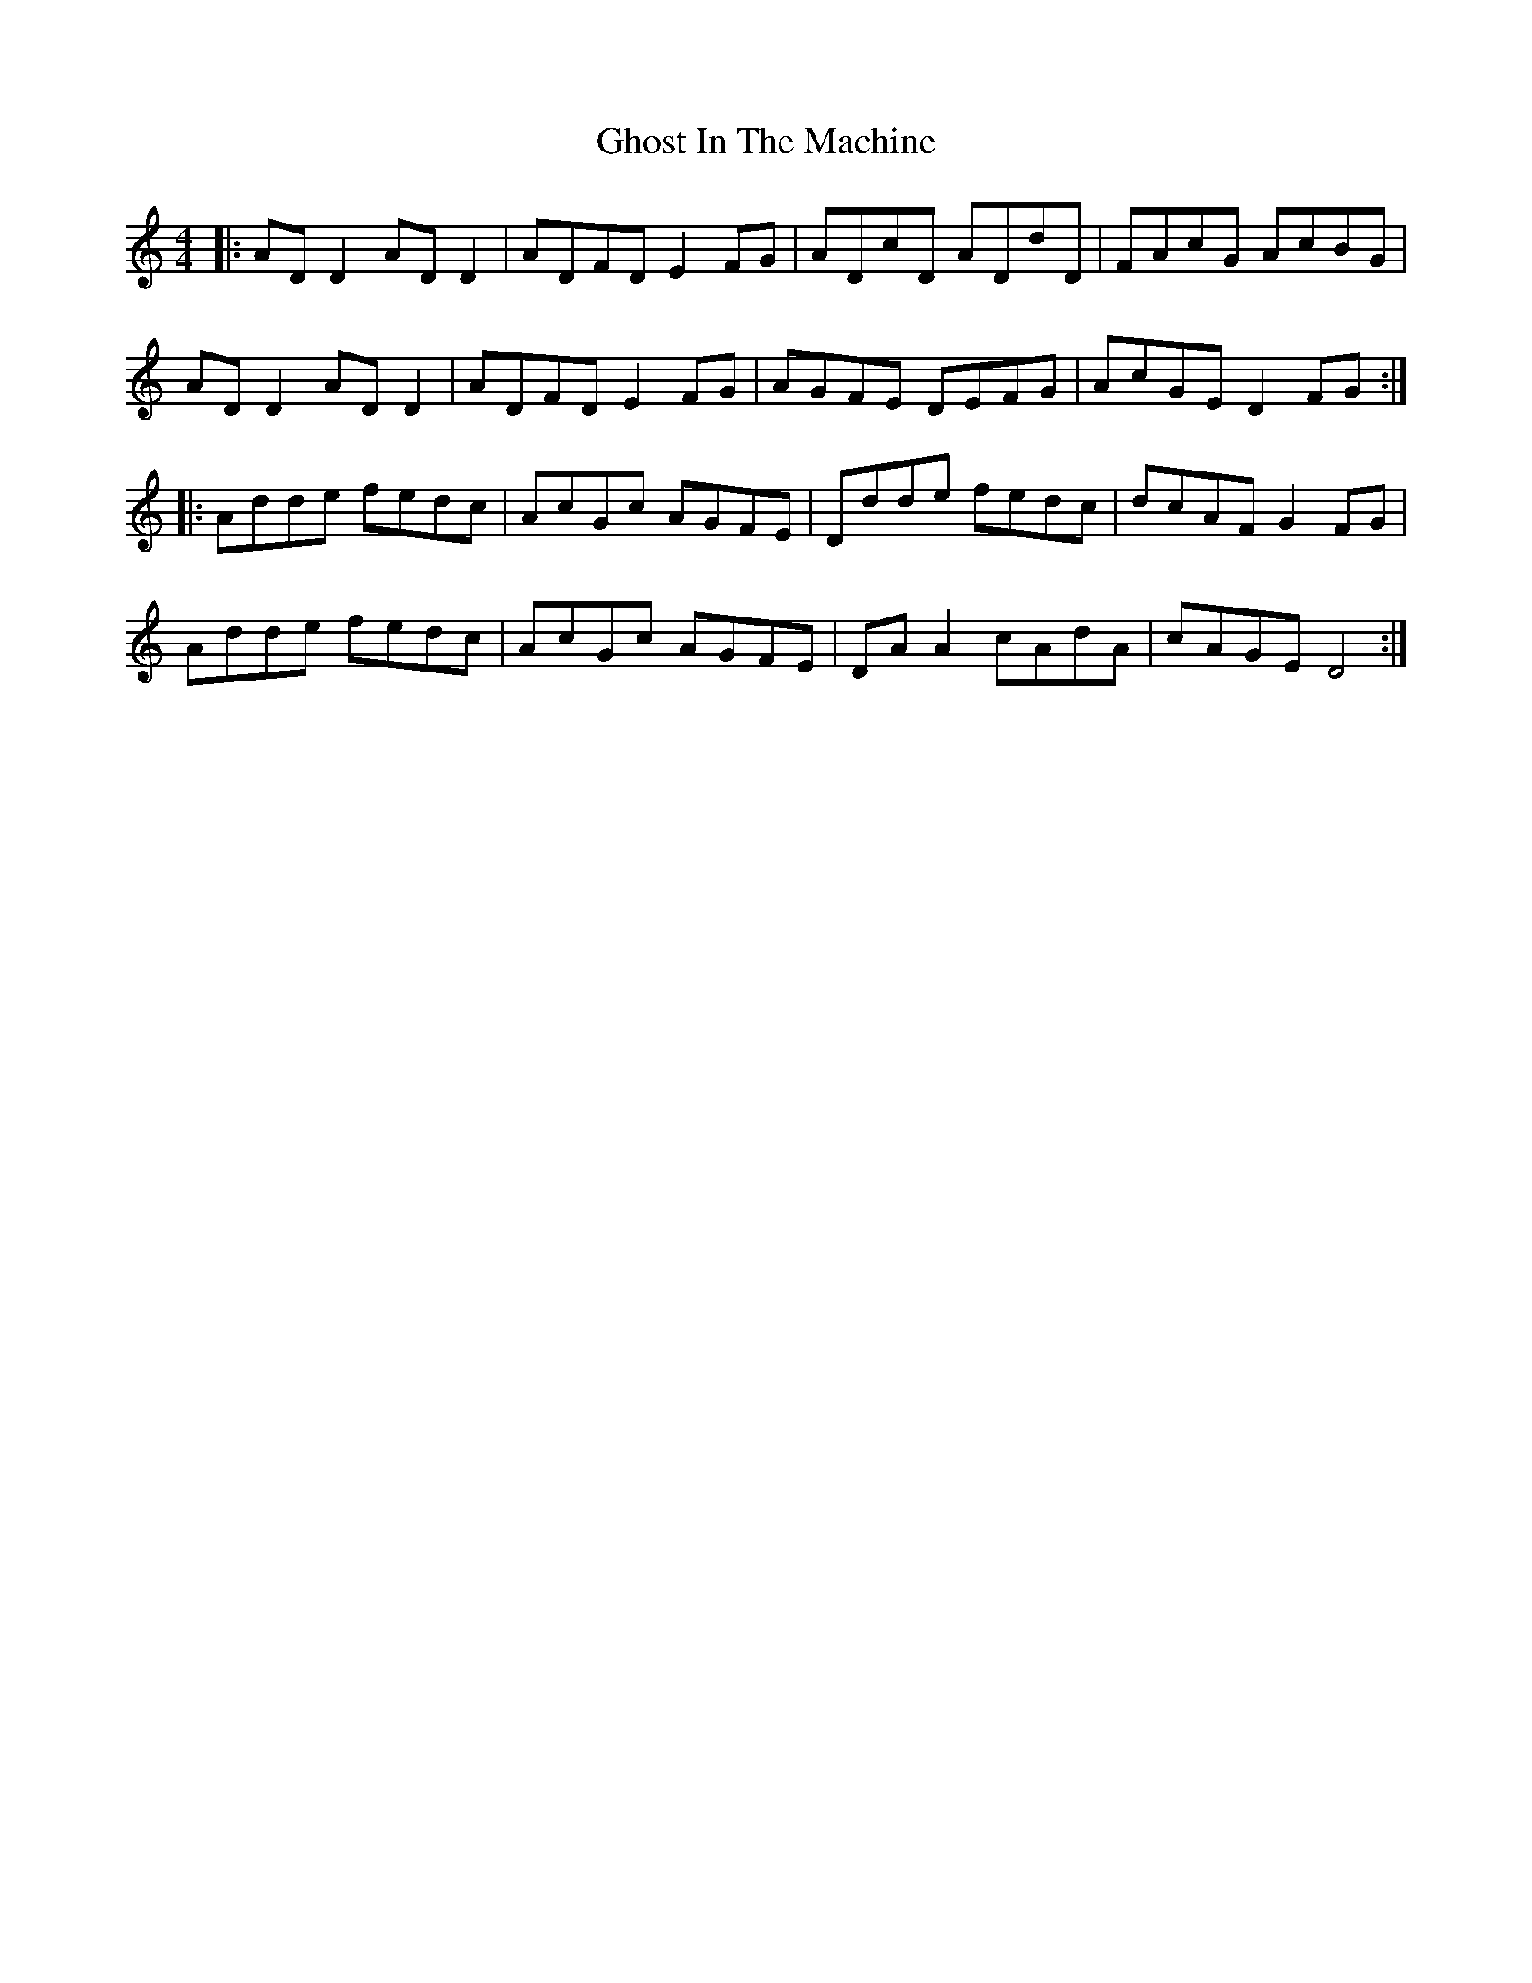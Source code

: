 X: 15110
T: Ghost In The Machine
R: reel
M: 4/4
K: Ddorian
|:ADD2 ADD2|ADFD E2FG|ADcD ADdD|FAcG AcBG|
ADD2 ADD2|ADFD E2FG|AGFE DEFG|AcGE D2FG:|
|:Adde fedc|AcGc AGFE|Ddde fedc|dcAF G2FG|
Adde fedc|AcGc AGFE|DAA2 cAdA|cAGE D4:|

